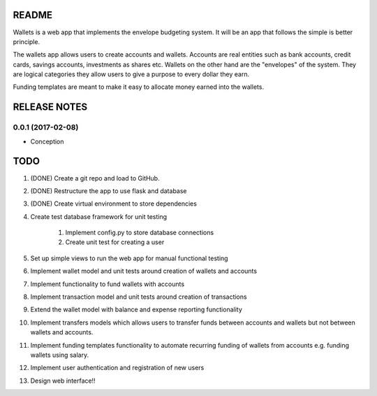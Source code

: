 ======
README
======

Wallets is a web app that implements the envelope budgeting
system. It will be an app that follows the simple is better
principle.

The wallets app allows users to create accounts and wallets.
Accounts are real entities such as bank accounts, credit cards,
savings accounts, investments as shares etc. Wallets on the other
hand are the "envelopes" of the system. They are logical categories
they allow users to give a purpose to every dollar they earn.

Funding templates are meant to make it easy to allocate money
earned into the wallets.

=============
RELEASE NOTES
=============

0.0.1 (2017-02-08)
++++++++++++++++++

* Conception

====
TODO
====

#. (DONE) Create a git repo and load to GitHub.
#. (DONE) Restructure the app to use flask and database
#. (DONE) Create virtual environment to store dependencies
#. Create test database framework for unit testing

    #. Implement config.py to store database connections
    #. Create unit test for creating a user

#. Set up simple views to run the web app for manual functional testing
#. Implement wallet model and unit tests around creation of wallets and accounts
#. Implement functionality to fund wallets with accounts
#. Implement transaction model and unit tests around creation of transactions
#. Extend the wallet model with balance and expense reporting functionality
#. Implement transfers models which allows users to transfer funds between accounts and wallets but not between wallets and accounts.
#. Implement funding templates functionality to automate recurring funding of wallets from accounts e.g. funding wallets using salary.
#. Implement user authentication and registration of new users
#. Design web interface!!
